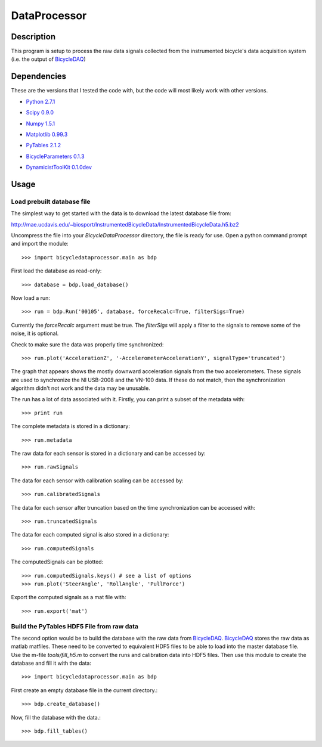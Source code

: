 =============
DataProcessor
=============

Description
===========
This program is setup to process the raw data signals collected from the
instrumented bicycle's data acquisition system (i.e. the output of BicycleDAQ_)

.. _BicycleDAQ: https://github.com/moorepants/BicycleDAQ

Dependencies
============
These are the versions that I tested the code with, but the code will most
likely work with other versions.

- `Python 2.7.1`__
.. __: http://www.python.org
- `Scipy 0.9.0`__
.. __: http://www.scipy.org
- `Numpy 1.5.1`__
.. __: http://numpy.scipy.org
- `Matplotlib 0.99.3`__
.. __: http://matplotlib.sourceforge.net
- `PyTables 2.1.2`__
.. __: http://www.pytables.org
- `BicycleParameters 0.1.3`__
.. __: http://pypi.python.org/pypi/BicycleParameters
- `DynamicistToolKit 0.1.0dev`__
.. __: https://github.com/moorepants/DynamicistToolKit

Usage
=====

Load prebuilt database file
---------------------------

The simplest way to get started with the data is to download the latest
database file from:

http://mae.ucdavis.edu/~biosport/InstrumentedBicycleData/InstrumentedBicycleData.h5.bz2

Uncompress the file into your `BicycleDataProcessor` directory, the file is
ready for use. Open a python command prompt and import the module::

    >>> import bicycledataprocessor.main as bdp

First load the database as read-only::

    >>> database = bdp.load_database()

Now load a run::

    >>> run = bdp.Run('00105', database, forceRecalc=True, filterSigs=True)

Currently the `forceRecalc` argument must be true. The `filterSigs` will apply a
filter to the signals to remove some of the noise, it is optional.

Check to make sure the data was properly time synchronized::

    >>> run.plot('AccelerationZ', '-AccelerometerAccelerationY', signalType='truncated')

The graph that appears shows the mostly downward acceleration signals from the
two accelerometers. These signals are used to synchronize the NI USB-2008 and
the VN-100 data. If these do not match, then the synchronization algorithm
didn't not work and the data may be unusable.

The run has a lot of data associated with it. Firstly, you can print a subset of
the metadata with::

    >>> print run

The complete metadata is stored in a dictionary::

    >>> run.metadata

The raw data for each sensor is stored in a dictionary and can be accessed by::

    >>> run.rawSignals

The data for each sensor with calibration scaling can be accessed by::

    >>> run.calibratedSignals

The data for each sensor after truncation based on the time synchronization can
be accessed with::

    >>> run.truncatedSignals

The data for each computed signal is also stored in a dictionary::

    >>> run.computedSignals

The computedSignals can be plotted::

    >>> run.computedSignals.keys() # see a list of options
    >>> run.plot('SteerAngle', 'RollAngle', 'PullForce')

Export the computed signals as a mat file with::

    >>> run.export('mat')

Build the PyTables HDF5 File from raw data
------------------------------------------

The second option would be to build the database with the raw data from
BicycleDAQ_. BicycleDAQ_ stores the raw data as matlab matfiles. These need to be
converted to equivalent HDF5 files to be able to load into the master database
file. Use the m-file `tools/fill_h5.m` to convert the runs and calibration data
into HDF5 files. Then use this module to create the database and fill it with
the data::

    >>> import bicycledataprocessor.main as bdp

First create an empty database file in the current directory.::

    >>> bdp.create_database()

Now, fill the database with the data.::

    >>> bdp.fill_tables()
